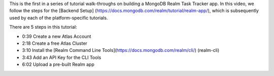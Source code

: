 This is the first in a series of tutorial walk-throughs on building a MongoDB 
Realm Task Tracker app. In this video, we follow the steps for the [Backend Setup]
(https://docs.mongodb.com/realm/tutorial/realm-app/), which is subsequently 
used by each of the platform-specific tutorials.

There are 5 steps in this tutorial:

- 0:39 Create a new Atlas Account
- 2:18 Create a free Atlas Cluster
- 3:10 Install the [Realm Command Line Tools](https://docs.mongodb.com/realm/cli/)
  (realm-cli)
- 3:43 Add an API Key for the CLI Tools
- 6:02 Upload a pre-built Realm app

